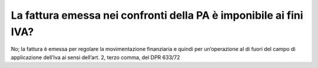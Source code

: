 La fattura emessa nei confronti della PA è imponibile ai fini IVA?
==================================================================

No; la fattura è emessa per regolare la movimentazione finanziaria e
quindi per un’operazione al di fuori del campo di applicazione dell’Iva
ai sensi dell’art. 2, terzo comma, del DPR 633/72